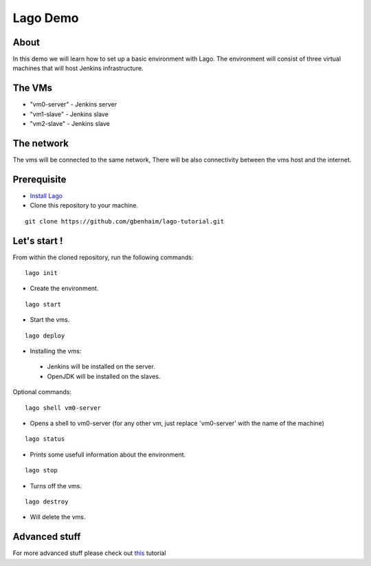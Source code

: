 Lago Demo
====================================

About
^^^^^^

In this demo we will learn how to set up a basic environment with Lago.
The environment will consist of three virtual machines that will host Jenkins infrastructure.

The VMs
^^^^^^^

-  "vm0-server" - Jenkins server
-  "vm1-slave" - Jenkins slave
-  "vm2-slave" - Jenkins slave

The network
^^^^^^^^^^^^

The vms will be connected to the same network, There will be also connectivity between the vms host and the internet.

Prerequisite
^^^^^^^^^^^^^

- `Install Lago <http://lago.readthedocs.io/en/latest/README.html#installation>`__ 
- Clone this repository to your machine.

::

    git clone https://github.com/gbenhaim/lago-tutorial.git

Let's start !
^^^^^^^^^^^^^^

From within the cloned repository, run the following commands:

::

    lago init
    
-  Create the environment.
    
::

    lago start
    
-  Start the vms.

::

    lago deploy

-   Installing the vms:
   -  Jenkins will be installed on the server.
   -  OpenJDK will be installed on the slaves.
   
Optional commands:
   
::

    lago shell vm0-server
    
- Opens a shell to vm0-server (for any other vm, just replace 'vm0-server' with the name of the machine)

::

    lago status
    
- Prints some usefull information about the environment.

::

    lago stop
    
- Turns off the vms.

::

    lago destroy
    
- Will delete the vms.

Advanced stuff
^^^^^^^^^^^^^^^

For more advanced stuff please check out `this <http://lago.readthedocs.io/en/latest/index.html>`__ tutorial

